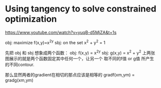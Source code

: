 * Using tangency to solve constrained optimization
:Reference:
https://www.youtube.com/watch?v=yuqB-d5MjZA&t=1s
:END:



#+DOWNLOADED: /tmp/screenshot.png @ 2017-05-20 09:58:32
[[file:Using tangency to solve constrained optimization/screenshot_2017-05-20_09-58-32.png]]


#+DOWNLOADED: /tmp/screenshot.png @ 2017-05-20 09:54:19
[[file:Using tangency to solve constrained optimization/screenshot_2017-05-20_09-54-19.png]]

#+DOWNLOADED: /tmp/screenshot.png @ 2017-05-20 09:54:32
[[file:Using tangency to solve constrained optimization/screenshot_2017-05-20_09-54-32.png]]

obj: maximize f(x,y)=x^2y
sbj: on the set x^2 + y^2 = 1

先把 obj 和 sbj 想象成两个函数：
obj: f(x,y) = x^2y
sbj: g(x,y) = x^2 + y^2
上两张图展示的就是两个函数固定其中任何一个，让另一个
取不同的f值 or g值 所产生的不同contour.

那么显然两者的gradient在相切的那点应该是相等的
gradf(xm,ym) = gradg(xm,ym)


#+DOWNLOADED: /tmp/screenshot.png @ 2017-05-20 10:05:27
[[file:Using tangency to solve constrained optimization/screenshot_2017-05-20_10-05-27.png]]


#+DOWNLOADED: /tmp/screenshot.png @ 2017-05-20 10:05:50
[[file:Using tangency to solve constrained optimization/screenshot_2017-05-20_10-05-50.png]]


#+DOWNLOADED: /tmp/screenshot.png @ 2017-05-20 10:06:29
[[file:Using tangency to solve constrained optimization/screenshot_2017-05-20_10-06-29.png]]
